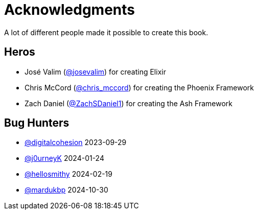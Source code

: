 # Acknowledgments

A lot of different people made it possible to create this book.

## Heros

- José Valim (https://twitter.com/josevalim[@josevalim]) for creating Elixir
- Chris McCord (https://twitter.com/chris_mccord[@chris_mccord]) for creating the Phoenix Framework
- Zach Daniel (https://twitter.com/ZachSDaniel1[@ZachSDaniel1]) for creating the Ash Framework

## Bug Hunters

- https://github.com/digitalcohesion[@digitalcohesion] 2023-09-29
- https://github.com/j0urneyK[@j0urneyK] 2024-01-24
- https://github.com/hellosmithy[@hellosmithy] 2024-02-19
- https://github.com/mardukbp[@mardukbp] 2024-10-30

